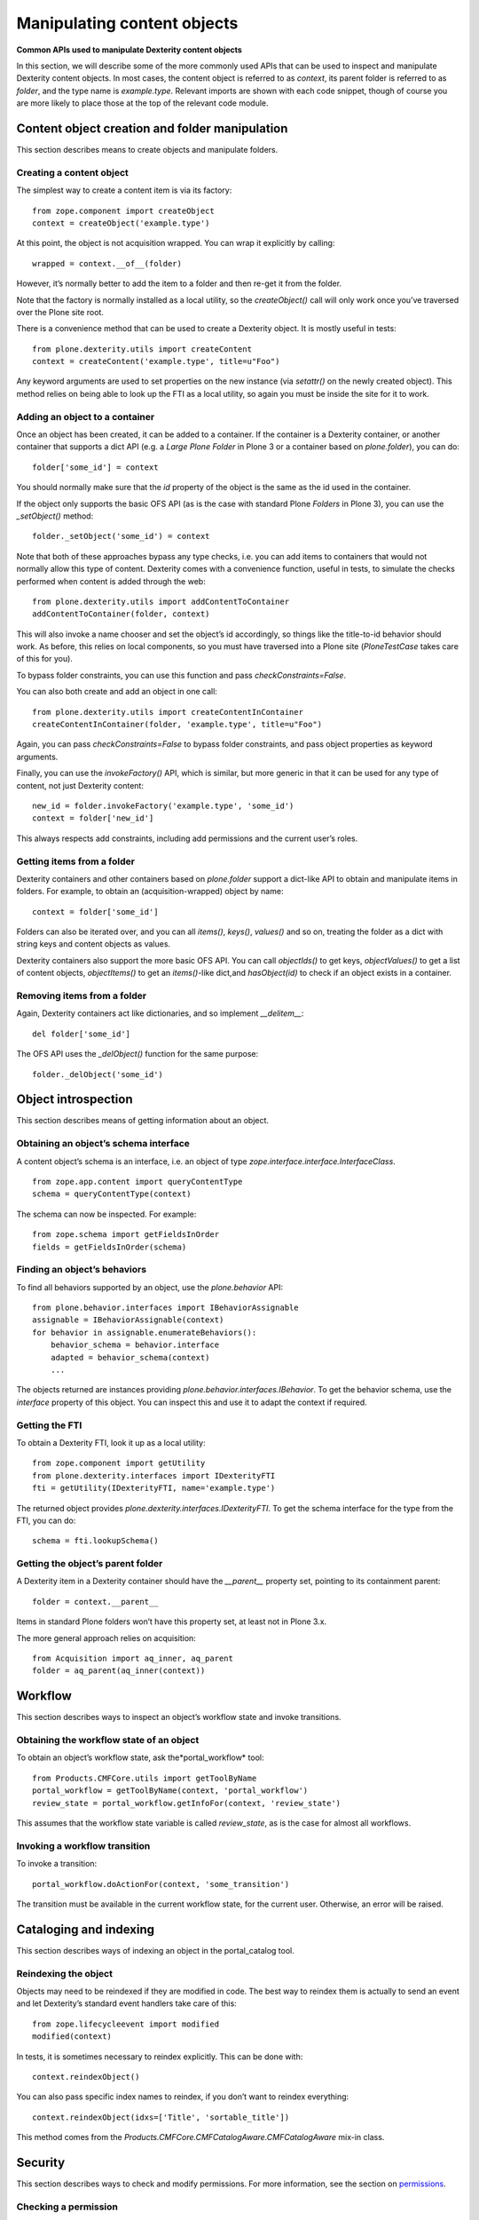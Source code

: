 Manipulating content objects
============================

**Common APIs used to manipulate Dexterity content objects**

In this section, we will describe some of the more commonly used APIs
that can be used to inspect and manipulate Dexterity content objects. In
most cases, the content object is referred to as *context*, its parent
folder is referred to as *folder*, and the type name is *example.type*.
Relevant imports are shown with each code snippet, though of course you
are more likely to place those at the top of the relevant code module.

Content object creation and folder manipulation
-----------------------------------------------

This section describes means to create objects and manipulate folders.

Creating a content object
~~~~~~~~~~~~~~~~~~~~~~~~~

The simplest way to create a content item is via its factory:

::

    from zope.component import createObject
    context = createObject('example.type')

At this point, the object is not acquisition wrapped. You can wrap it
explicitly by calling:

::

    wrapped = context.__of__(folder)

However, it’s normally better to add the item to a folder and then
re-get it from the folder.

Note that the factory is normally installed as a local utility, so the
*createObject()* call will only work once you’ve traversed over the
Plone site root.

There is a convenience method that can be used to create a Dexterity
object. It is mostly useful in tests:

::

    from plone.dexterity.utils import createContent
    context = createContent('example.type', title=u"Foo")

Any keyword arguments are used to set properties on the new instance
(via *setattr()* on the newly created object). This method relies on
being able to look up the FTI as a local utility, so again you must be
inside the site for it to work.

Adding an object to a container
~~~~~~~~~~~~~~~~~~~~~~~~~~~~~~~

Once an object has been created, it can be added to a container. If the
container is a Dexterity container, or another container that supports a
dict API (e.g. a *Large Plone Folder* in Plone 3 or a container based on
*plone.folder*), you can do:

::

    folder['some_id'] = context

You should normally make sure that the *id* property of the object is
the same as the id used in the container.

If the object only supports the basic OFS API (as is the case with
standard Plone *Folders* in Plone 3), you can use the *\_setObject()*
method:

::

    folder._setObject('some_id') = context

Note that both of these approaches bypass any type checks, i.e. you can
add items to containers that would not normally allow this type of
content. Dexterity comes with a convenience function, useful in tests,
to simulate the checks performed when content is added through the web:

::

    from plone.dexterity.utils import addContentToContainer
    addContentToContainer(folder, context)

This will also invoke a name chooser and set the object’s id
accordingly, so things like the title-to-id behavior should work. As
before, this relies on local components, so you must have traversed into
a Plone site (*PloneTestCase* takes care of this for you).

To bypass folder constraints, you can use this function and pass
*checkConstraints=False*.

You can also both create and add an object in one call:

::

    from plone.dexterity.utils import createContentInContainer
    createContentInContainer(folder, 'example.type', title=u"Foo")

Again, you can pass *checkConstraints=False* to bypass folder
constraints, and pass object properties as keyword arguments.

Finally, you can use the *invokeFactory()* API, which is similar, but
more generic in that it can be used for any type of content, not just
Dexterity content:

::

    new_id = folder.invokeFactory('example.type', 'some_id')
    context = folder['new_id']

This always respects add constraints, including add permissions and the
current user’s roles.

Getting items from a folder
~~~~~~~~~~~~~~~~~~~~~~~~~~~

Dexterity containers and other containers based on *plone.folder*
support a dict-like API to obtain and manipulate items in folders. For
example, to obtain an (acquisition-wrapped) object by name:

::

    context = folder['some_id']

Folders can also be iterated over, and you can all *items()*, *keys()*,
*values()* and so on, treating the folder as a dict with string keys and
content objects as values.

Dexterity containers also support the more basic OFS API. You can call
*objectIds()* to get keys, *objectValues()* to get a list of content
objects, *objectItems()* to get an *items()*-like dict,and
*hasObject(id)* to check if an object exists in a container.

Removing items from a folder
~~~~~~~~~~~~~~~~~~~~~~~~~~~~

Again, Dexterity containers act like dictionaries, and so implement
*\_\_delitem\_\_*:

::

    del folder['some_id']

The OFS API uses the *\_delObject()* function for the same purpose:

::

    folder._delObject('some_id')

Object introspection
--------------------

This section describes means of getting information about an object.

Obtaining an object’s schema interface
~~~~~~~~~~~~~~~~~~~~~~~~~~~~~~~~~~~~~~

A content object’s schema is an interface, i.e. an object of type
*zope.interface.interface.InterfaceClass*.

::

    from zope.app.content import queryContentType
    schema = queryContentType(context)

The schema can now be inspected. For example:

::

    from zope.schema import getFieldsInOrder
    fields = getFieldsInOrder(schema)

Finding an object’s behaviors
~~~~~~~~~~~~~~~~~~~~~~~~~~~~~

To find all behaviors supported by an object, use the *plone.behavior*
API:

::

    from plone.behavior.interfaces import IBehaviorAssignable
    assignable = IBehaviorAssignable(context)
    for behavior in assignable.enumerateBehaviors():
        behavior_schema = behavior.interface
        adapted = behavior_schema(context)
        ...

The objects returned are instances providing
*plone.behavior.interfaces.IBehavior*. To get the behavior schema, use
the *interface* property of this object. You can inspect this and use it
to adapt the context if required.

Getting the FTI
~~~~~~~~~~~~~~~

To obtain a Dexterity FTI, look it up as a local utility:

::

    from zope.component import getUtility
    from plone.dexterity.interfaces import IDexterityFTI
    fti = getUtility(IDexterityFTI, name='example.type')

The returned object provides *plone.dexterity.interfaces.IDexterityFTI*.
To get the schema interface for the type from the FTI, you can do:

::

    schema = fti.lookupSchema()

Getting the object’s parent folder
~~~~~~~~~~~~~~~~~~~~~~~~~~~~~~~~~~

A Dexterity item in a Dexterity container should have the
*\_\_parent\_\_* property set, pointing to its containment parent:

::

    folder = context.__parent__

Items in standard Plone folders won’t have this property set, at least
not in Plone 3.x.

The more general approach relies on acquisition:

::

    from Acquisition import aq_inner, aq_parent
    folder = aq_parent(aq_inner(context))

Workflow
--------

This section describes ways to inspect an object’s workflow state and
invoke transitions.

Obtaining the workflow state of an object
~~~~~~~~~~~~~~~~~~~~~~~~~~~~~~~~~~~~~~~~~

To obtain an object’s workflow state, ask the*portal\_workflow* tool:

::

    from Products.CMFCore.utils import getToolByName
    portal_workflow = getToolByName(context, 'portal_workflow')
    review_state = portal_workflow.getInfoFor(context, 'review_state')

This assumes that the workflow state variable is called *review\_state*,
as is the case for almost all workflows.

Invoking a workflow transition
~~~~~~~~~~~~~~~~~~~~~~~~~~~~~~

To invoke a transition:

::

    portal_workflow.doActionFor(context, 'some_transition')

The transition must be available in the current workflow state, for the
current user. Otherwise, an error will be raised.

Cataloging and indexing
-----------------------

This section describes ways of indexing an object in the portal\_catalog
tool.

Reindexing the object
~~~~~~~~~~~~~~~~~~~~~

Objects may need to be reindexed if they are modified in code. The best
way to reindex them is actually to send an event and let Dexterity’s
standard event handlers take care of this:

::

    from zope.lifecycleevent import modified
    modified(context)

In tests, it is sometimes necessary to reindex explicitly. This can be
done with:

::

    context.reindexObject()

You can also pass specific index names to reindex, if you don’t want to
reindex everything:

::

    context.reindexObject(idxs=['Title', 'sortable_title'])

This method comes from the
*Products.CMFCore.CMFCatalogAware.CMFCatalogAware* mix-in class.

Security
--------

This section describes ways to check and modify permissions. For more
information, see the section on `permissions`_.

Checking a permission
~~~~~~~~~~~~~~~~~~~~~

To check a permission by its Zope 3 name:

::

    from zope.security import checkPermission
    checkPermission('zope2.View', context)

Note: In a test, you may get an AttributeError when calling this method.
To resolve this, call *newInteraction()* from *Products.Five.security*
in your test setup (e.g. the *afterSetUp()* method).

To use the Zope 2 permission title:

::

    from AccessControl import getSecurityManager
    getSecurityManager().checkPermission('View', context)

Sometimes, normally in tests, you want to know which roles have a
particular permission. To do this, use:

::

    roles = [r['name'] for r in context.rolesOfPermission('View') if r['selected']]

Again, note that this uses the Zope 2 permission title.

Changing permissions
~~~~~~~~~~~~~~~~~~~~

Normally, permissions should be set with workflow, but in tests it is
often useful to manipulate security directly:

::

    context.manage_permission('View', roles=['Manager', 'Owner'], acquire=True)

Again note that this uses the Zope 2 permission title.

Content object properties and methods
-------------------------------------

The following table shows the more important properties and methods
available on Dexterity content objects. In addition, any field described
in the type’s schema will be available as a property, and can be read
and set using normal attribute access.

+-----------------------+---------------+--------------------------------------------------------------------------------------------------------------------------------------------------------------------------------------------------------------------------------------------------------------------------------------------------------------------------------------------------------------------------------------------+
| Property/method       | Type          | Description                                                                                                                                                                                                                                                                                                                                                                                |
+=======================+===============+============================================================================================================================================================================================================================================================================================================================================================================================+
| \_\_name\_\_          | unicode       | The name (id) of the object in its container. This is a unicode string to be consistent with the Zope 3 *IContained* interface, although in reality it will only ever contain ASCII characters, since Zope 2 does not support non-ASCII URLs.                                                                                                                                              |
+-----------------------+---------------+--------------------------------------------------------------------------------------------------------------------------------------------------------------------------------------------------------------------------------------------------------------------------------------------------------------------------------------------------------------------------------------------+
| id                    | str           | The name (id) of the object in its container. This is an ASCII string encoding of the *\_\_name\_\_*.                                                                                                                                                                                                                                                                                      |
+-----------------------+---------------+--------------------------------------------------------------------------------------------------------------------------------------------------------------------------------------------------------------------------------------------------------------------------------------------------------------------------------------------------------------------------------------------+
| getId()               | str           | Returns the value of the *id*property*.*                                                                                                                                                                                                                                                                                                                                                   |
+-----------------------+---------------+--------------------------------------------------------------------------------------------------------------------------------------------------------------------------------------------------------------------------------------------------------------------------------------------------------------------------------------------------------------------------------------------+
| isPrincipaFolderish   | bool/int      | True (or 1) if the object is a folder. False (or 0) otherwise.                                                                                                                                                                                                                                                                                                                             |
+-----------------------+---------------+--------------------------------------------------------------------------------------------------------------------------------------------------------------------------------------------------------------------------------------------------------------------------------------------------------------------------------------------------------------------------------------------+
| portal\_type          | str           | The portal\_type of this instance. Should match an FTI in the *portal\_types* tool. For Dexterity types, should match a local utility providing *IDexterityFTI*. Note that the *portal\_type* is a per-instance property set upon creation (by the factory), and should not be set on the class.                                                                                           |
+-----------------------+---------------+--------------------------------------------------------------------------------------------------------------------------------------------------------------------------------------------------------------------------------------------------------------------------------------------------------------------------------------------------------------------------------------------+
| meta\_type            | str           | A Zope 2 specific way to describe a class. Rarely, if ever, used in Dexterity. Do not set it on your own classes unless you know what you’re doing.                                                                                                                                                                                                                                        |
+-----------------------+---------------+--------------------------------------------------------------------------------------------------------------------------------------------------------------------------------------------------------------------------------------------------------------------------------------------------------------------------------------------------------------------------------------------+
| title\_or\_id()       | str           | Returns the value of the *title* property or, if this is not set, the *id* property.                                                                                                                                                                                                                                                                                                       |
+-----------------------+---------------+--------------------------------------------------------------------------------------------------------------------------------------------------------------------------------------------------------------------------------------------------------------------------------------------------------------------------------------------------------------------------------------------+
| absolute\_url()       | str           | The full URL to the content object. Will take virtual hosting and the current domain into account.                                                                                                                                                                                                                                                                                         |
+-----------------------+---------------+--------------------------------------------------------------------------------------------------------------------------------------------------------------------------------------------------------------------------------------------------------------------------------------------------------------------------------------------------------------------------------------------+
| getPhysicalPath()     | tuple         | A sequence of string path elements from the application root. Stays the same regardless of virtual hosting and domain. A common pattern is to use *‘/’.join(context.getPhysicalPath())* to get a string representing the path to the Zope application root. Note that it is *not* safe to construct a relative URL from the path, because it does not take virtual hosting into account.   |
+-----------------------+---------------+--------------------------------------------------------------------------------------------------------------------------------------------------------------------------------------------------------------------------------------------------------------------------------------------------------------------------------------------------------------------------------------------+
| getIcon()             | str           | Returns a string suitable for use in the *src* attribute of an *<img />* tag to get the icon of the content object.                                                                                                                                                                                                                                                                        |
+-----------------------+---------------+--------------------------------------------------------------------------------------------------------------------------------------------------------------------------------------------------------------------------------------------------------------------------------------------------------------------------------------------------------------------------------------------+
| title                 | unicode/str   | Property representing the title of the content object. Usually part of an object’s schema or provided by the *IBasic* behavior. The default is an empty string.                                                                                                                                                                                                                            |
+-----------------------+---------------+--------------------------------------------------------------------------------------------------------------------------------------------------------------------------------------------------------------------------------------------------------------------------------------------------------------------------------------------------------------------------------------------+
| Title()               | unicode/str   | Dublin Core accessor for the *title* property. Set the title by modifying this property. You can also use *setTitle()*.                                                                                                                                                                                                                                                                    |
+-----------------------+---------------+--------------------------------------------------------------------------------------------------------------------------------------------------------------------------------------------------------------------------------------------------------------------------------------------------------------------------------------------------------------------------------------------+
| listCreators()        | tuple         | A list of user ids for object creators. The first creator is normally the owner of the content object. You can set this list using the *setCreators()* method.                                                                                                                                                                                                                             |
+-----------------------+---------------+--------------------------------------------------------------------------------------------------------------------------------------------------------------------------------------------------------------------------------------------------------------------------------------------------------------------------------------------------------------------------------------------+
| Creator()             | str           | The first creator returned by the *listCreators()* method. Usually the owner of the content object.                                                                                                                                                                                                                                                                                        |
+-----------------------+---------------+--------------------------------------------------------------------------------------------------------------------------------------------------------------------------------------------------------------------------------------------------------------------------------------------------------------------------------------------------------------------------------------------+
| Subject()             | tuple         | Dublin Core accessor for item keywords. You can set this list using the *setSubject()* method.                                                                                                                                                                                                                                                                                             |
+-----------------------+---------------+--------------------------------------------------------------------------------------------------------------------------------------------------------------------------------------------------------------------------------------------------------------------------------------------------------------------------------------------------------------------------------------------+
| Description()         | unicode/str   | Dublin Core accessor for the *description* property, which is usually part of an object’s schema or provided by the *IBasic* behavior. You can set the description by setting the *description* attribute, or using the *setDescription()* method.                                                                                                                                         |
+-----------------------+---------------+--------------------------------------------------------------------------------------------------------------------------------------------------------------------------------------------------------------------------------------------------------------------------------------------------------------------------------------------------------------------------------------------+
| listContributors()    | tuple         | Dublin Core accessor for the list of object contributors. You can set this with *setContributors()*.                                                                                                                                                                                                                                                                                       |
+-----------------------+---------------+--------------------------------------------------------------------------------------------------------------------------------------------------------------------------------------------------------------------------------------------------------------------------------------------------------------------------------------------------------------------------------------------+
| Date()                | str           | Dublin Core accessor for the default date of the content item, in ISO format. Uses the effective date is set, falling back on the modification date.                                                                                                                                                                                                                                       |
+-----------------------+---------------+--------------------------------------------------------------------------------------------------------------------------------------------------------------------------------------------------------------------------------------------------------------------------------------------------------------------------------------------------------------------------------------------+
| CreationDate()        | str           | Dublin Core accessor for the creation date of the content item, in ISO format.                                                                                                                                                                                                                                                                                                             |
+-----------------------+---------------+--------------------------------------------------------------------------------------------------------------------------------------------------------------------------------------------------------------------------------------------------------------------------------------------------------------------------------------------------------------------------------------------+
| EffectiveDate()       | str           | Dublin Core accessor for the effective publication date of the content item, in ISO format. You can set this by passing a DateTime object to *setEffectiveDate()*.                                                                                                                                                                                                                         |
+-----------------------+---------------+--------------------------------------------------------------------------------------------------------------------------------------------------------------------------------------------------------------------------------------------------------------------------------------------------------------------------------------------------------------------------------------------+
| ExpirationDate()      | str           | Dublin Core accessor for the content expiration date, in ISO format. You can set this by passing a DateTime object to *setExpirationDate()*.                                                                                                                                                                                                                                               |
+-----------------------+---------------+--------------------------------------------------------------------------------------------------------------------------------------------------------------------------------------------------------------------------------------------------------------------------------------------------------------------------------------------------------------------------------------------+
| ModificationDate()    | str           | Dublin Core accessor for the content last-modified date, in ISO format.                                                                                                                                                                                                                                                                                                                    |
+-----------------------+---------------+--------------------------------------------------------------------------------------------------------------------------------------------------------------------------------------------------------------------------------------------------------------------------------------------------------------------------------------------------------------------------------------------+
| Language()            | str           | Dublin Core accessor for the content language. You can set this using *setLanguage()*.                                                                                                                                                                                                                                                                                                     |
+-----------------------+---------------+--------------------------------------------------------------------------------------------------------------------------------------------------------------------------------------------------------------------------------------------------------------------------------------------------------------------------------------------------------------------------------------------+
| Rights()              | str           | Dublin Core accessor for content copyright information. You can set this using *setRights()*.                                                                                                                                                                                                                                                                                              |
+-----------------------+---------------+--------------------------------------------------------------------------------------------------------------------------------------------------------------------------------------------------------------------------------------------------------------------------------------------------------------------------------------------------------------------------------------------+
| created()             | DateTime      | Returns the Zope 2 DateTime for the object’s creation date. If not set, returns a “floor” date of January 1st, 1970.                                                                                                                                                                                                                                                                       |
+-----------------------+---------------+--------------------------------------------------------------------------------------------------------------------------------------------------------------------------------------------------------------------------------------------------------------------------------------------------------------------------------------------------------------------------------------------+
| modified()            | DateTime      | Returns the Zope 2 DateTime for the object’s modification date. If not set, returns a “floor” date of January 1st, 1970.                                                                                                                                                                                                                                                                   |
+-----------------------+---------------+--------------------------------------------------------------------------------------------------------------------------------------------------------------------------------------------------------------------------------------------------------------------------------------------------------------------------------------------------------------------------------------------+
| effective()           | DateTime      | Returns the Zope 2 DateTime for the object’s effective date. If not set, returns a “floor” date of January 1st, 1970.                                                                                                                                                                                                                                                                      |
+-----------------------+---------------+--------------------------------------------------------------------------------------------------------------------------------------------------------------------------------------------------------------------------------------------------------------------------------------------------------------------------------------------------------------------------------------------+
| expires()             | DateTime      | Returns the Zope 2 DateTime for the object’s expiration date. If not set, returns a “floor” date of January 1st, 1970.                                                                                                                                                                                                                                                                     |
+-----------------------+---------------+--------------------------------------------------------------------------------------------------------------------------------------------------------------------------------------------------------------------------------------------------------------------------------------------------------------------------------------------------------------------------------------------+

.. _permissions: ../advanced/permissions.html
